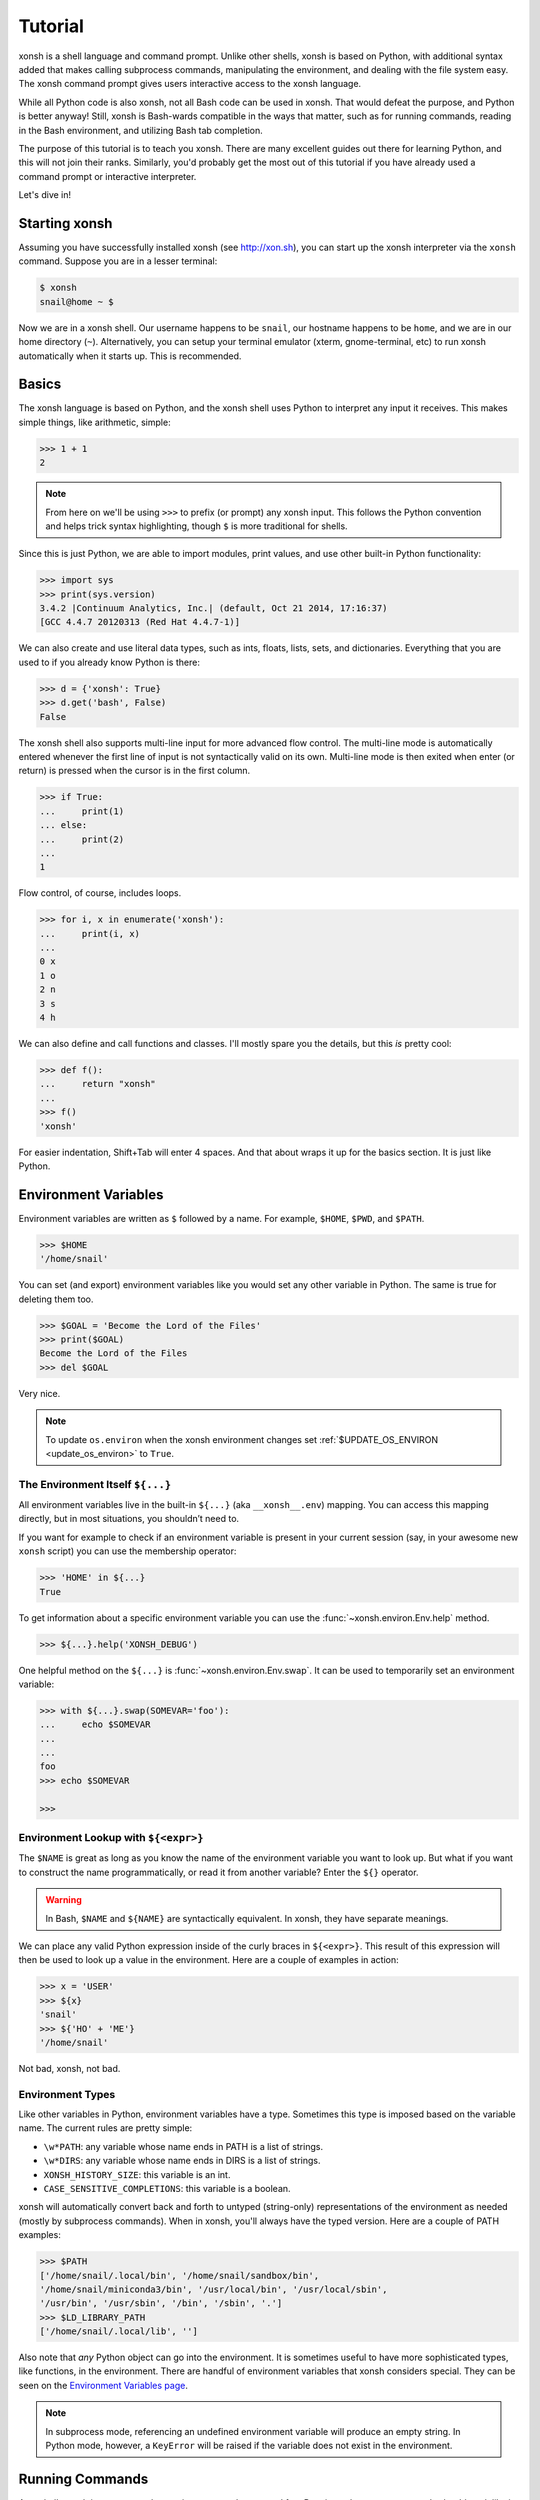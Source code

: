 .. _tutorial:

*******************
Tutorial
*******************

xonsh is a shell language and command prompt. Unlike other shells, xonsh is
based on Python, with additional syntax added that makes calling subprocess
commands, manipulating the environment, and dealing with the file system
easy.  The xonsh command prompt gives users interactive access to the xonsh
language.

While all Python code is also xonsh, not all Bash code can be used in xonsh.
That would defeat the purpose, and Python is better anyway! Still, xonsh is
Bash-wards compatible in the ways that matter, such as for running commands,
reading in the Bash environment, and utilizing Bash tab completion.

The purpose of this tutorial is to teach you xonsh. There are many excellent
guides out there for learning Python, and this will not join their ranks.
Similarly, you'd probably get the most out of this tutorial if you have already
used a command prompt or interactive interpreter.

Let's dive in!

Starting xonsh
========================
Assuming you have successfully installed xonsh (see http://xon.sh),
you can start up the xonsh interpreter via the ``xonsh`` command. Suppose
you are in a lesser terminal:

.. code-block:: console

    $ xonsh
    snail@home ~ $

Now we are in a xonsh shell. Our username happens to be ``snail``, our
hostname happens to be ``home``, and we are in our home directory (``~``).
Alternatively, you can setup your terminal emulator (xterm, gnome-terminal,
etc) to run xonsh automatically when it starts up. This is recommended.

Basics
=======================
The xonsh language is based on Python, and the xonsh shell uses Python to
interpret any input it receives. This makes simple things, like arithmetic,
simple:

.. code-block:: xonshcon

    >>> 1 + 1
    2

.. note:: From here on we'll be using ``>>>`` to prefix (or prompt) any
          xonsh input. This follows the Python convention and helps trick
          syntax highlighting, though ``$`` is more traditional for shells.

Since this is just Python, we are able to import modules, print values,
and use other built-in Python functionality:

.. code-block:: xonshcon

    >>> import sys
    >>> print(sys.version)
    3.4.2 |Continuum Analytics, Inc.| (default, Oct 21 2014, 17:16:37)
    [GCC 4.4.7 20120313 (Red Hat 4.4.7-1)]


We can also create and use literal data types, such as ints, floats, lists,
sets, and dictionaries. Everything that you are used to if you already know
Python is there:

.. code-block:: xonshcon

    >>> d = {'xonsh': True}
    >>> d.get('bash', False)
    False

The xonsh shell also supports multi-line input for more advanced flow control.
The multi-line mode is automatically entered whenever the first line of input
is not syntactically valid on its own.  Multi-line mode is then exited when
enter (or return) is pressed when the cursor is in the first column.

.. code-block:: xonshcon

    >>> if True:
    ...     print(1)
    ... else:
    ...     print(2)
    ...
    1

Flow control, of course, includes loops.

.. code-block:: xonshcon

    >>> for i, x in enumerate('xonsh'):
    ...     print(i, x)
    ...
    0 x
    1 o
    2 n
    3 s
    4 h

We can also define and call functions and classes. I'll mostly spare you the
details, but this *is* pretty cool:

.. code-block:: xonshcon

    >>> def f():
    ...     return "xonsh"
    ...
    >>> f()
    'xonsh'

For easier indentation, Shift+Tab will enter 4 spaces.
And that about wraps it up for the basics section.  It is just like Python.

Environment Variables
=======================
Environment variables are written as ``$`` followed by a name.  For example,
``$HOME``, ``$PWD``, and ``$PATH``.

.. code-block:: xonshcon

    >>> $HOME
    '/home/snail'

You can set (and export) environment variables like you would set any other
variable in Python.  The same is true for deleting them too.

.. code-block:: xonshcon

    >>> $GOAL = 'Become the Lord of the Files'
    >>> print($GOAL)
    Become the Lord of the Files
    >>> del $GOAL

Very nice.

.. note::

   To update ``os.environ`` when the xonsh environment changes set
   :ref:`$UPDATE_OS_ENVIRON <update_os_environ>` to ``True``.

The Environment Itself ``${...}``
---------------------------------

All environment variables live in the built-in ``${...}`` (aka ``__xonsh__.env``) mapping.
You can access this mapping directly, but in most situations, you shouldn’t need to.

If you want for example to check if an environment variable is present in your current
session (say, in your awesome new ``xonsh`` script) you can use the membership operator:

.. code-block:: xonshcon

   >>> 'HOME' in ${...}
   True

To get information about a specific environment variable you can use the
:func:`~xonsh.environ.Env.help` method.

.. code-block:: xonshcon

   >>> ${...}.help('XONSH_DEBUG')

One helpful method on the ``${...}`` is :func:`~xonsh.environ.Env.swap`.
It can be used to temporarily set an environment variable:

.. code-block:: xonshcon

    >>> with ${...}.swap(SOMEVAR='foo'):
    ...     echo $SOMEVAR
    ...
    ...
    foo
    >>> echo $SOMEVAR

    >>>

Environment Lookup with ``${<expr>}``
-------------------------------------

The ``$NAME`` is great as long as you know the name of the environment
variable you want to look up.  But what if you want to construct the name
programmatically, or read it from another variable?  Enter the ``${}``
operator.

.. warning:: In Bash, ``$NAME`` and ``${NAME}`` are syntactically equivalent.
             In xonsh, they have separate meanings.

We can place any valid Python expression inside of the curly braces in
``${<expr>}``. This result of this expression will then be used to look up a
value in the environment. Here are a couple of examples in action:

.. code-block:: xonshcon

    >>> x = 'USER'
    >>> ${x}
    'snail'
    >>> ${'HO' + 'ME'}
    '/home/snail'

Not bad, xonsh, not bad.

Environment Types
-----------------

Like other variables in Python, environment variables have a type. Sometimes
this type is imposed based on the variable name. The current rules are pretty
simple:

* ``\w*PATH``: any variable whose name ends in PATH is a list of strings.
* ``\w*DIRS``: any variable whose name ends in DIRS is a list of strings.
* ``XONSH_HISTORY_SIZE``: this variable is an int.
* ``CASE_SENSITIVE_COMPLETIONS``: this variable is a boolean.

xonsh will automatically convert back and forth to untyped (string-only)
representations of the environment as needed (mostly by subprocess commands).
When in xonsh, you'll always have the typed version.  Here are a couple of
PATH examples:

.. code-block:: xonshcon

    >>> $PATH
    ['/home/snail/.local/bin', '/home/snail/sandbox/bin',
    '/home/snail/miniconda3/bin', '/usr/local/bin', '/usr/local/sbin',
    '/usr/bin', '/usr/sbin', '/bin', '/sbin', '.']
    >>> $LD_LIBRARY_PATH
    ['/home/snail/.local/lib', '']

Also note that *any* Python object can go into the environment. It is sometimes
useful to have more sophisticated types, like functions, in the environment.
There are handful of environment variables that xonsh considers special.
They can be seen on the `Environment Variables page <envvars.html>`_.

.. note:: In subprocess mode, referencing an undefined environment variable
          will produce an empty string.  In Python mode, however, a
          ``KeyError`` will be raised if the variable does not exist in the
          environment.


Running Commands
==============================
As a shell, xonsh is meant to make running commands easy and fun.
Running subprocess commands should work like in any other shell.

.. code-block:: xonshcon

    >>> echo "Yoo hoo"
    Yoo hoo
    >>> cd xonsh
    >>> ls
    build  docs     README.rst  setup.py  xonsh           __pycache__
    dist   license  scripts     tests     xonsh.egg-info
    >>> dir scripts
    xonsh  xonsh.bat
    >>> git status
    On branch master
    Your branch is up-to-date with 'origin/master'.
    Changes not staged for commit:
      (use "git add <file>..." to update what will be committed)
      (use "git checkout -- <file>..." to discard changes in working directory)

        modified:   docs/tutorial.rst

    no changes added to commit (use "git add" and/or "git commit -a")
    >>> exit

This should feel very natural.


Python-mode vs Subprocess-mode
================================
It is sometimes helpful to make the distinction between lines that operate
in pure Python mode and lines that use shell-specific syntax, edit the
execution environment, and run commands. Unfortunately, it is not always
clear from the syntax alone what mode is desired. This ambiguity stems from
most command line utilities looking a lot like Python operators.

Take the case of ``ls -l``.  This is valid Python code, though it could
have also been written as ``ls - l`` or ``ls-l``.  So how does xonsh know
that ``ls -l`` is meant to be run in subprocess-mode?

For any given line that only contains an expression statement (expr-stmt,
see the Python AST docs for more information), if all the names cannot
be found as current variables xonsh will try to parse the line as a
subprocess command instead.  In the above, if ``ls`` and ``l`` are not
variables, then subprocess mode will be attempted. If parsing in subprocess
mode fails, then the line is left in Python-mode.

In the following example, we will list the contents of the directory
with ``ls -l``. Then we'll make new variable names ``ls`` and ``l`` and then
subtract them. Finally, we will delete ``ls`` and ``l`` and be able to list
the directories again.

.. code-block:: xonshcon

    >>> # this will be in subproc-mode, because ls doesn't exist
    >>> ls -l
    total 0
    -rw-rw-r-- 1 snail snail 0 Mar  8 15:46 xonsh
    >>> # set ls and l variables to force python-mode
    >>> ls = 44
    >>> l = 2
    >>> ls -l
    42
    >>> # deleting ls will return us to subproc-mode
    >>> del ls
    >>> ls -l
    total 0
    -rw-rw-r-- 1 snail snail 0 Mar  8 15:46 xonsh

The determination between Python- and subprocess-modes is always done in the
safest possible way. If anything goes wrong, it will favor Python-mode.
The determination between the two modes is done well ahead of any execution.
You do not need to worry about partially executed commands - that is
impossible.

.. note:: If you would like to explicitly run a subprocess command, you can always
          use the formal xonsh subprocess syntax that we will see in the following
          sections. For example: ``![ls -l]``.

Quoting
=======

Single or double quotes can be used to remove the special meaning
of certain characters or words to xonsh. If a subprocess command
contains characters that collide with xonsh syntax then quotes
must be used to force xonsh to not interpret them.

.. code-block:: xonshcon

    >>> echo ${
    ...
    SyntaxError: <xonsh-code>:1:5: ('code: {',)
    echo ${
         ^
    >>> echo '${'
    ${

.. warning:: There is no notion of an escaping character in xonsh like the
             backslash (\\) in bash.


Captured Subprocess with ``$()`` and ``!()``
============================================
The ``$(<expr>)`` operator in xonsh executes a subprocess command and
*captures* some information about that command.

The ``$()`` syntax captures and returns the standard output stream of the
command as a Python string.  This is similar to how ``$()`` performs in Bash.
For example,

.. code-block:: xonshcon

    >>> $(ls -l)
    'total 0\n-rw-rw-r-- 1 snail snail 0 Mar  8 15:46 xonsh\n'

The ``!()`` syntax captured more information about the command, as an instance
of a class called ``CommandPipeline``.  This object contains more information
about the result of the given command, including the return code, the process
id, the standard output and standard error streams, and information about how
input and output were redirected.  For example:

.. code-block:: xonshcon

    >>> !(ls nonexistent_directory)
    CommandPipeline(stdin=<_io.BytesIO object at 0x7f1948182bf8>, stdout=<_io.BytesIO object at 0x7f1948182af0>, stderr=<_io.BytesIO object at 0x7f19483a6200>, pid=26968, returncode=2, args=['ls', 'nonexistent_directory'], alias=['ls', '--color=auto', '-v'], stdin_redirect=['<stdin>', 'r'], stdout_redirect=[9, 'wb'], stderr_redirect=[11, 'w'], timestamps=[1485235484.5016758, None], executed_cmd=['ls', '--color=auto', '-v', 'nonexistent_directory'], input=None, output=, errors=None)

This object will be "truthy" if its return code was 0, and it is equal (via
``==``) to its return code.  It also hashes to its return code.  This allows
for some interesting new kinds of interactions with subprocess commands, for
example:

.. code-block:: xonshcon

    def check_file(file):
        if !(test -e @(file)):
            if !(test -f @(file)) or !(test -d @(file)):
                print("File is a regular file or directory")
            else:
                print("File is not a regular file or directory")
        else:
            print("File does not exist")

    def wait_until_google_responds():
        while not !(ping -c 1 google.com):
            sleep 1


If you iterate over the ``CommandPipeline`` object, it will yield lines of its
output.  Using this, you can quickly and cleanly process output from commands.
Additionally, these objects expose a method ``itercheck``, which behaves the same
as the built-in iterator but raises ``XonshCalledProcessError`` if the process
had a nonzero return code.

.. code-block:: xonshcon

    def get_wireless_interface():
        """Returns devicename of first connected wifi, None otherwise"""
        for line in !(nmcli device):
            dev, typ, state, conn_name = line.split(None, 3)
            if typ == 'wifi' and state == 'connected':
                return dev

    def grep_path(path, regexp):
        """Recursively greps `path` for perl `regexp`

        Returns a dict of 'matches' and 'failures'.
        Matches are files that contain the given regexp.
        Failures are files that couldn't be scanned.
        """
        matches = []
        failures = []

        try:
            for match in !(grep -RPl @(regexp) @(str(path))).itercheck():
                matches.append(match)
        except XonshCalledProcessError as error:
            for line in error.stderr.split('\n'):
                if not line.strip():
                    continue
                filename = line.split('grep: ', 1)[1].rsplit(':', 1)[0]
                failures.append(filename)
        return {'matches': matches, 'failures': failures}


The ``$()`` and ``!()`` operators are expressions themselves. This means that
we can assign the results to a variable or perform any other manipulations we
want.

.. code-block:: xonshcon

    >>> x = $(ls -l)
    >>> print(x.upper())
    TOTAL 0
    -RW-RW-R-- 1 SNAIL SNAIL 0 MAR  8 15:46 XONSH
    >>> y = !(ls -l)
    >>> print(y.returncode)
    0
    >>> print(y.rtn)  # alias to returncode
    0


.. warning:: Job control is not implemented for captured subprocesses.

While in subprocess-mode or inside of a captured subprocess, we can always
still query the environment with ``$NAME`` variables or the ``${}`` syntax,
or inject Python values with the ``@()`` operator:

.. code-block:: xonshcon

    >>> $(echo $HOME)
    '/home/snail\n'

Uncaptured Subprocess with ``$[]`` and ``![]``
===============================================
Uncaptured subprocesses are denoted with the ``$[]`` and ``![]`` operators. They are
the same as ``$()`` captured subprocesses in almost every way. The only
difference is that the subprocess's stdout passes directly through xonsh and
to the screen.  The return value of ``$[]`` is always ``None``.

In the following, we can see that the results of ``$[]`` are automatically
printed, and that the return value is not a string.

.. code-block:: xonshcon

    >>> x = $[ls -l]
    total 0
    -rw-rw-r-- 1 snail snail 0 Mar  8 15:46 xonsh
    >>> x is None
    True

The ``![]`` operator is similar to the ``!()`` in that it returns an object
containing information about the result of executing the given command.
However, its standard output and standard error streams are directed to the
terminal, and the resulting object is not displayed.  For example

.. code-block:: xonshcon

    >>> x = ![ls -l] and ![echo "hi"]
    total 0
    -rw-rw-r-- 1 snail snail 0 Mar  8 15:46 xonsh
    hi


Python Evaluation with ``@()``
===============================

The ``@(<expr>)`` operator form works in subprocess mode, and will evaluate
arbitrary Python code. The result is appended to the subprocess command list.
If the result is a string or bytes, it is appended to the argument list. If the result
is a list or other non-string sequence, the contents are converted to strings
and appended to the argument list in order. If the result in the first position
is a function, it is treated as an alias (see the section on `Aliases`_ below),
even if it was not explicitly added to the ``aliases`` mapping.  Otherwise, the
result is automatically converted to a string. For example,

.. code-block:: xonshcon

    >>> x = 'xonsh'
    >>> y = 'party'
    >>> echo @(x + ' ' + y)
    xonsh party
    >>> echo @(2+2)
    4
    >>> echo @([42, 'yo'])
    42 yo
    >>> echo "hello" | @(lambda a, s=None: s.read().strip() + " world\n")
    hello world
    >>> @(['echo', 'hello', 'world'])
    hello world
    >>> @('echo hello world')  # note that strings are not split automatically
    xonsh: subprocess mode: command not found: echo hello world

This syntax can be used inside of a captured or uncaptured subprocess, and can
be used to generate any of the tokens in the subprocess command list.

.. code-block:: xonshcon

    >>> out = $(echo @(x + ' ' + y))
    >>> out
    'xonsh party\n'
    >>> @("ech" + "o") "hey"
    hey

Thus, ``@()`` allows us to create complex commands in Python-mode and then
feed them to a subprocess as needed.  For example:

.. code-block:: xonshcon

    for i in range(20):
        $[touch @('file%02d' % i)]

The ``@()`` syntax may also be used inside of subprocess
arguments, not just as a stand-alone argument. For example:

  .. code-block:: xonshcon

    >>> x = 'hello'
    >>> echo /path/to/@(x)
    /path/to/hello

When used inside of a subprocess argument and ``<expr>`` evaluates to a
non-string iterable, ``@()`` will expand to the outer product of all
given values:

  .. code-block:: sh

    >>> echo /path/to/@(['hello', 'world'])
    /path/to/hello /path/to/world

    >>> echo @(['a', 'b']):@('x', 'y')
    a:x a:y b:x b:y


Command Substitution with ``@$()``
==================================

A common use of the ``@()`` and ``$()`` operators is allowing the output of a
command to replace the command itself (command substitution):
``@([i.strip() for i in $(cmd).split()])``.  Xonsh offers a
short-hand syntax for this operation: ``@$(cmd)``.

Consider the following example:

.. code-block:: xonshcon

    >>> # this returns a string representing stdout
    >>> $(which ls)
    'ls --color=auto\n'

    >>> # this attempts to run the command, but as one argument
    >>> # (looks for 'ls --color=auto\n' with spaces and newline)
    >>> @($(which ls).strip())
    xonsh: subprocess mode: command not found: ls --color=auto

    >>> # this actually executes the intended command
    >>> @([i.strip() for i in $(which ls).split()])
    some_file  some_other_file

    >>> # this does the same thing, but is much more concise
    >>> @$(which ls)
    some_file  some_other_file


Nesting Subprocesses
=====================================
Though I am begging you not to abuse this, it is possible to nest the
subprocess operators that we have seen so far (``$()``, ``$[]``, ``${}``,
``@()``, ``@$()``).  An instance of ``ls -l`` that is on the wrong side of the
border of the absurd is shown below:

.. code-block:: console

    >>> $[@$(which @($(echo ls).strip())) @('-' + $(printf 'l'))]
    total 0
    -rw-rw-r-- 1 snail snail 0 Mar  8 15:46 xonsh

With great power, and so forth...

.. note:: Nesting these subprocess operators inside of ``$()`` and/or ``$[]``
          works because the contents of those operators are executed in
          subprocess mode.  Since ``@()`` and ``${}`` run their contents in
          Python mode, it is not possible to nest other subprocess operators
          inside of them.

To understand how xonsh executes the subprocess commands try
to set :ref:`$XONSH_TRACE_SUBPROC <xonsh_trace_subproc>` to ``True``:

.. code-block:: console

    >>> $XONSH_TRACE_SUBPROC = True
    >>> $[@$(which @($(echo ls).strip())) @('-' + $(printf 'l'))]
    TRACE SUBPROC: (['echo', 'ls'],)
    TRACE SUBPROC: (['which', 'ls'],)
    TRACE SUBPROC: (['printf', 'l'],)
    TRACE SUBPROC: (['ls', '--color=auto', '-v', '-l'],)
    total 0
    -rw-rw-r-- 1 snail snail 0 Mar  8 15:46 xonsh


Pipes
====================

In subprocess-mode, xonsh allows you to use the ``|`` character to pipe
together commands as you would in other shells.

.. code-block:: xonshcon

    >>> env | uniq | sort | grep PATH
    DATAPATH=/usr/share/MCNPX/v260/Data/
    DEFAULTS_PATH=/usr/share/gconf/awesome-gnome.default.path
    LD_LIBRARY_PATH=/home/snail/.local/lib:
    MANDATORY_PATH=/usr/share/gconf/awesome-gnome.mandatory.path
    PATH=/home/snail/.local/bin:/home/snail/sandbox/bin:/usr/local/bin
    XDG_SEAT_PATH=/org/freedesktop/DisplayManager/Seat0
    XDG_SESSION_PATH=/org/freedesktop/DisplayManager/Session0

This is only available in subprocess-mode because ``|`` is otherwise a
Python operator.
If you are unsure of what pipes are, there are many great references out there.
You should be able to find information on StackOverflow or Google.

Logical Subprocess And
=======================

Subprocess-mode also allows you to use the ``and`` operator to chain together
subprocess commands. The truth value of a command is evaluated as whether
its return code is zero (i.e. ``proc.returncode == 0``).  Like in Python,
if the command evaluates to ``False``, subsequent commands will not be executed.
For example, suppose we want to lists files that may or may not exist:

.. code-block:: xonshcon

    >>> touch exists
    >>> ls exists and ls doesnt
    exists
    /bin/ls: cannot access doesnt: No such file or directory

However, if you list the file that doesn't exist first,
you would have only seen the error:

.. code-block:: xonshcon

    >>> ls doesnt and ls exists
    /bin/ls: cannot access doesnt: No such file or directory

Also, don't worry. Xonsh directly translates the ``&&`` operator into ``and``
for you. It is less Pythonic, of course, but it is your shell!

Logical Subprocess Or
=======================

Much like with ``and``, you can use the ``or`` operator to chain together
subprocess commands. The difference, to be certain, is that
subsequent commands will be executed only if the
if the return code is non-zero (i.e. a failure). Using the file example
from above:

.. code-block:: xonshcon

    >>> ls exists or ls doesnt
    exists

This doesn't even try to list a non-existent file!
However, if you list the file that doesn't exist first,
you will see the error and then the file that does exist:

.. code-block:: xonshcon

    >>> ls doesnt or ls exists
    /bin/ls: cannot access doesnt: No such file or directory
    exists

Never fear! Xonsh also directly translates the ``||`` operator into ``or``,
too. Your muscle memory is safe now, here with us.

Input/Output Redirection
====================================

xonsh also allows you to redirect ``stdin``, ``stdout``, and/or ``stderr``.
This allows you to control where the output of a command is sent, and where
it receives its input from.  xonsh has its own syntax for these operations,
but, for compatibility purposes, xonsh also support Bash-like syntax.

The basic operations are "write to" (``>``), "append to" (``>>``), and "read
from" (``<``).  The details of these are perhaps best explained through
examples.

.. note:: The target of the redirection should be separated by a space,
          otherwise xonsh will raise a SyntaxError.

Redirecting ``stdout``
----------------------

All of the following examples will execute ``COMMAND`` and write its regular
output (stdout) to a file called ``output.txt``, creating it if it does not
exist:

.. code-block:: xonshcon

    >>> COMMAND > output.txt
    >>> COMMAND out> output.txt
    >>> COMMAND o> output.txt
    >>> COMMAND 1> output.txt # included for Bash compatibility

These can be made to append to ``output.txt`` instead of overwriting its contents
by replacing ``>`` with ``>>`` (note that ``>>`` will still create the file if it
does not exist).

Redirecting ``stderr``
----------------------

All of the following examples will execute ``COMMAND`` and write its error
output (stderr) to a file called ``errors.txt``, creating it if it does not
exist:

.. code-block:: xonshcon

    >>> COMMAND err> errors.txt
    >>> COMMAND e> errors.txt
    >>> COMMAND 2> errors.txt # included for Bash compatibility

As above, replacing ``>`` with ``>>`` will cause the error output to be
appended to ``errors.txt``, rather than replacing its contents.

Combining Streams
----------------------

It is possible to send all of ``COMMAND``'s output (both regular output and
error output) to the same location.  All of the following examples accomplish
that task:

.. code-block:: xonshcon

    >>> COMMAND all> combined.txt
    >>> COMMAND a> combined.txt
    >>> COMMAND &> combined.txt # included for Bash compatibility

It is also possible to explicitly merge stderr into stdout so that error
messages are reported to the same location as regular output.  You can do this
with the following syntax:

.. code-block:: xonshcon

    >>> COMMAND err>out
    >>> COMMAND err>o
    >>> COMMAND e>out
    >>> COMMAND e>o
    >>> COMMAND 2>&1  # included for Bash compatibility

This merge can be combined with other redirections, including pipes (see the
section on `Pipes`_ above):

.. code-block:: xonshcon

    >>> COMMAND err>out | COMMAND2
    >>> COMMAND e>o > combined.txt

It is worth noting that this last example is equivalent to: ``COMMAND a> combined.txt``

Similarly, you can also send stdout to stderr with the following syntax:

.. code-block:: xonshcon

    >>> COMMAND out>err
    >>> COMMAND out>e
    >>> COMMAND o>err
    >>> COMMAND o>e
    >>> COMMAND 1>&2  # included for Bash compatibility

Redirecting ``stdin``
---------------------

It is also possible to have a command read its input from a file, rather
than from ``stdin``.  The following examples demonstrate two ways to accomplish this:

.. code-block:: xonshcon

    >>> COMMAND < input.txt
    >>> < input.txt COMMAND

Combining I/O Redirects
------------------------

It is worth noting that all of these redirections can be combined.  Below is
one example of a complicated redirect.

.. code-block:: xonshcon

    >>> COMMAND1 e>o < input.txt | COMMAND2 > output.txt e>> errors.txt

This line will run ``COMMAND1`` with the contents of ``input.txt`` fed in on
stdin, and will pipe all output (stdout and stderr) to ``COMMAND2``; the
regular output of this command will be redirected to ``output.txt``, and the
error output will be appended to ``errors.txt``.


Background Jobs
===============

Typically, when you start a program running in xonsh, xonsh itself will pause
and wait for that program to terminate.  Sometimes, though, you may want to
continue giving commands to xonsh while that program is running.  In subprocess
mode, you can start a process "in the background" (i.e., in a way that allows
continued use of the shell) by adding an ampersand (``&``) to the end of your
command.  Background jobs are very useful when running programs with graphical
user interfaces.

The following shows an example with ``emacs``.

.. code-block:: xonshcon

    >>> emacs &
    >>>

Note that the prompt is returned to you after emacs is started.

Normally background commands end upon the shell closing. To allow a background
command to continue running after the shell has exited, use the ``disown``
command which accepts either no arguments (to disown the most recent job)
or an arbitrary number of job identifiers.

Job Control
===========

If you start a program in the foreground (with no ampersand), you can suspend
that program's execution and return to the xonsh prompt by pressing Control-Z.
This will give control of the terminal back to xonsh, and will keep the program
paused in the background.

.. note:: Suspending processes via Control-Z is not yet supported when
	  running on Windows.

To unpause the program and bring it back to the foreground, you can use the
``fg`` command.  To unpause the program have it continue in the background
(giving you continued access to the xonsh prompt), you can use the ``bg``
command.

You can get a listing of all currently running jobs with the ``jobs`` command.

Each job has a unique identifier (starting with 1 and counting upward).  By
default, the ``fg`` and ``bg`` commands operate on the job that was started
most recently.  You can bring older jobs to the foreground or background by
specifying the appropriate ID; for example, ``fg 1`` brings the job with ID 1
to the foreground. Additionally, specify "+" for the most recent job and "-"
for the second most recent job.

String Literals in Subprocess-mode
====================================
Strings can be used to escape special characters in subprocess-mode. The
contents of the string are passed directly to the subprocess command as a
single argument.  So whenever you are in doubt, or if there is a xonsh syntax
error because of a filename, just wrap the offending portion in a string.

A common use case for this is files with spaces in their names. This
detestable practice refuses to die. "No problem!" says xonsh, "I have
strings."  Let's see it go!

.. code-block:: xonshcon

    >>> touch "sp ace"
    >>> ls -l
    total 0
    -rw-rw-r-- 1 snail snail 0 Mar  8 17:50 sp ace
    -rw-rw-r-- 1 snail snail 0 Mar  8 15:46 xonsh

By default, the name of an environment variable inside a string will be
replaced by the contents of that variable (in subprocess mode only).  For
example:

.. code-block:: xonshcon

    >>> print("my home is $HOME")
    my home is $HOME
    >>> echo "my home is $HOME"
    my home is /home/snail

You can avoid this expansion within a particular command by forcing the strings
to be evaluated in Python mode using the ``@()`` syntax:

.. code-block:: xonshcon

    >>> echo "my home is $HOME"
    my home is /home/snail
    >>> echo @("my home is $HOME")
    my home is $HOME


.. note::

    You can also disable environment variable expansion completely by setting
    ``$EXPAND_ENV_VARS`` to ``False``.

Advanced String Literals
========================

For the fine control of environment variables (envvar) substitutions, brace substitutions and backslash escapes
there are extended list of literals:

- ``""`` - regular string: backslash escapes. Envvar substitutions in subprocess-mode.
- ``r""`` - raw string: unmodified.
- ``f""`` - formatted string: brace substitutions, backslash escapes. Envvar substitutions in subprocess-mode.
- ``fr""`` - raw formatted string: brace substitutions.
- ``p""`` - path string: backslash escapes, envvar substitutions, returns Path.
- ``pr""`` - raw Path string: envvar substitutions, returns Path.
- ``pf""`` - formatted Path string: backslash escapes, brace and envvar substitutions, returns Path.

To complete understanding let's set environment variable ``$EVAR`` to ``1`` and local variable ``var`` to ``2``
and make a table that shows how literal changes the string in Python- and subprocess-mode:

.. table::

    ========================  ==========================  =======================  =====================
         String literal            As python object       print(<String literal>)  echo <String literal>
    ========================  ==========================  =======================  =====================
    ``"/$EVAR/\'{var}\'"``    ``"/$EVAR/'{var}'"``        ``/$EVAR/'{var}'``       ``/1/'{var}'``
    ``r"/$EVAR/\'{var}\'"``   ``"/$EVAR/\\'{var}\\'"``    ``/$EVAR/\'{var}\'``     ``/$EVAR/\'{var}\'``
    ``f"/$EVAR/\'{var}\'"``   ``"/$EVAR/'2'"``            ``/$EVAR/'2'``           ``/1/'2'``
    ``fr"/$EVAR/\'{var}\'"``  ``"/$EVAR/\\'2\\'"``        ``/$EVAR/\'2\'``         ``/$EVAR/\'2\'``
    ``p"/$EVAR/\'{var}\'"``   ``Path("/1/'{var}'")``      ``/1/'{var}'``           ``/1/'{var}'``
    ``pr"/$EVAR/\'{var}\'"``  ``Path("/1/\\'{var}\\'")``  ``/1/\'{var}\'``         ``/1/\'{var}\'``
    ``pf"/$EVAR/\'{var}\'"``  ``Path("/1/'2'")``          ``/1/'2'``               ``/1/'2'``
    ========================  ==========================  =======================  =====================

Filename Globbing with ``*``
===============================
Filename globbing with the ``*`` character is also allowed in subprocess-mode.
This simply uses Python's glob module under-the-covers.  See there for more
details.  As an example, start with a lovely bunch of xonshs:

.. code-block:: xonshcon

    >>> touch xonsh conch konk quanxh
    >>> ls
    conch  konk  quanxh  xonsh
    >>> ls *h
    conch  quanxh  xonsh
    >>> ls *o*
    conch  konk  xonsh

This is not available in Python-mode because multiplication is pretty
important.


Advanced Path Search with Backticks
===================================

xonsh offers additional ways to find path names beyond regular globbing, both
in Python mode and in subprocess mode.

Regular Expression Globbing
---------------------------

If you have ever felt that normal globbing could use some more octane,
then regex globbing is the tool for you! Any string that uses backticks
(`````) instead of quotes (``'``, ``"``) is interpreted as a regular
expression to match filenames against.  Like with regular globbing, a
list of successful matches is returned.  In Python-mode, this is just a
list of strings. In subprocess-mode, each filename becomes its own argument
to the subprocess command.

Let's see a demonstration with some simple filenames:


.. code-block:: xonshcon

    >>> touch a aa aaa aba abba aab aabb abcba
    >>> ls `a(a+|b+)a`
    aaa  aba  abba
    >>> print(`a(a+|b+)a`)
    ['aaa', 'aba', 'abba']
    >>> len(`a(a+|b+)a`)
    3

This same kind of search is performed if the backticks are prefaced with ``r``.
So the following expressions are equivalent: ```test``` and ``r`test```.

Other than the regex matching, this functions in the same way as normal
globbing.  For more information, please see the documentation for the ``re``
module in the Python standard library.

.. warning:: In Xonsh, the meaning of backticks is very different from their
             meaning in Bash.
             In Bash, backticks mean to run a captured subprocess
	     (``$()`` in Xonsh).


Normal Globbing
---------------

In subprocess mode, normal globbing happens without any special syntax.
However, the backtick syntax has an additional feature: it is available inside
of Python mode as well as subprocess mode.

Similarly to regex globbing, normal globbing can be performed (either in Python
mode or subprocess mode) by using the ``g````:

.. code-block:: xonshcon

    >>> touch a aa aaa aba abba aab aabb abcba
    >>> ls a*b*
    aab  aabb  aba  abba  abcba
    >>> ls g`a*b*`
    aab  aabb  aba  abba  abcba
    >>> print(g`a*b*`)
    ['aab', 'aabb', 'abba', 'abcba', 'aba']
    >>> len(g`a*b*`)
    5


Custom Path Searches
--------------------

In addition, if normal globbing and regular expression globbing are not enough,
xonsh allows you to specify your own search functions.

A search function is defined as a function of a single argument (a string) that
returns a list of possible matches to that string.  Search functions can then
be used with backticks with the following syntax: ``@<name>`test```

The following example shows the form of these functions:

.. code-block:: xonshcon

    >>> def foo(s):
    ...     return [i for i in os.listdir('.') if i.startswith(s)]
    >>> @foo`aa`
    ['aa', 'aaa', 'aab', 'aabb']


Path Output
-----------

Using the ``p`` modifier with either regex or glob backticks changes the
return type from a list of strings to a list of :class:`pathlib.Path` objects:

.. code-block:: xonshcon

    >>> p`.*`
    [Path('foo'), Path('bar')]
    >>> [x for x in pg`**` if x.is_symlink()]
    [Path('a_link')]


Path Literals
-------------

Path objects can be instantiated directly using *p-string* syntax. Path objects
can be converted back to plain strings with `str()`, and this conversion is
handled implicitly in subprocess mode.

.. code-block:: xonshcon

    >>> mypath = p'/foo/bar'
    >>> mypath
    Path('/foo/bar')
    >>> mypath.stem
    'bar'
    >>> echo @(mypath)
    /foo/bar

Path object allows do some tricks with paths. Globbing certain path, checking and getting info:

.. code-block:: xonshcon

    >>> mypath = p'/etc'
    >>> sorted(mypath.glob('**/*bashrc*'))
    [Path('/etc/bash.bashrc'), Path('/etc/skel/.bashrc')]
    >>> [mypath.exists(), mypath.is_dir(), mypath.is_file(), mypath.parent, mypath.owner()]
    [True, True, False, Path('/'), 'root']

Help & Superhelp with ``?`` & ``??``
=====================================================
From IPython, xonsh allows you to inspect objects with question marks.
A single question mark (``?``) is used to display the normal level of help.
Double question marks (``??``) are used to display a higher level of help,
called superhelp. Superhelp usually includes source code if the object was
written in pure Python.

Let's start by looking at the help for the int type:

.. code-block:: xonshcon

    >>> int?
    Type:            type
    String form:     <class 'int'>
    Init definition: (self, *args, **kwargs)
    Docstring:
    int(x=0) -> integer
    int(x, base=10) -> integer

    Convert a number or string to an integer, or return 0 if no arguments
    are given.  If x is a number, return x.__int__().  For floating point
    numbers, this truncates towards zero.

    If x is not a number or if base is given, then x must be a string,
    bytes, or bytearray instance representing an integer literal in the
    given base.  The literal can be preceded by '+' or '-' and be surrounded
    by whitespace.  The base defaults to 10.  Valid bases are 0 and 2-36.
    Base 0 means to interpret the base from the string as an integer literal.
    >>> int('0b100', base=0)
    4
    <class 'int'>

Now, let's look at the superhelp for the xonsh built-in that enables
regex globbing:

.. code-block:: xonshcon

    >>> __xonsh__.regexsearch??
    Type:         function
    String form:  <function regexsearch at 0x7efc8b367d90>
    File:         /usr/local/lib/python3.5/dist-packages/xonsh/built_ins.py
    Definition:   (s)
    Source:
    def regexsearch(s):
        s = expand_path(s)
        return reglob(s)


    <function xonsh.built_ins.regexsearch>

Note that both help and superhelp return the object that they are inspecting.
This allows you to chain together help inside of other operations and
ask for help several times in an object hierarchy.  For instance, let's get
help for both the dict type and its key() method simultaneously:

.. code-block:: xonshcon

    >>> dict?.keys??
    Type:            type
    String form:     <class 'dict'>
    Init definition: (self, *args, **kwargs)
    Docstring:
    dict() -> new empty dictionary
    dict(mapping) -> new dictionary initialized from a mapping object's
        (key, value) pairs
    dict(iterable) -> new dictionary initialized as if via:
        d = {}
        for k, v in iterable:
            d[k] = v
    dict(**kwargs) -> new dictionary initialized with the name=value pairs
        in the keyword argument list.  For example:  dict(one=1, two=2)
    Type:        method_descriptor
    String form: <method 'keys' of 'dict' objects>
    Docstring:   D.keys() -> a set-like object providing a view on D's keys
    <method 'keys' of 'dict' objects>

Of course, for subprocess commands, you still want to use the ``man`` command.


Compile, Evaluate, & Execute
================================
Like Python and Bash, xonsh provides built-in hooks to compile, evaluate,
and execute strings of xonsh code.  To prevent this functionality from having
serious name collisions with the Python built-in ``compile()``, ``eval()``,
and ``exec()`` functions, the xonsh equivalents all append an 'x'.  So for
xonsh code you want to use the ``compilex()``, ``evalx()``, and ``execx()``
functions. If you don't know what these do, you probably don't need them.


Aliases
==============================
Another important xonsh built-in is the ``aliases`` mapping.  This is
like a dictionary that affects how subprocess commands are run.  If you are
familiar with the Bash ``alias`` built-in, this is similar.  Alias command
matching only occurs for the first element of a subprocess command.

The keys of ``aliases`` are strings that act as commands in subprocess-mode.
The values are lists of strings, where the first element is the command, and
the rest are the arguments. You can also set the value to a string, in which
one of two things will happen:

1. If the string is a xonsh expression, it will be converted to a list
   automatically with xonsh's ``Lexer.split()`` method.
2. If the string is more complex (representing a block of xonsh code),
   the alias will be registered as an ``ExecAlias``, which is a callable
   alias. This block of code will then be executed whenever the alias is
   run.

For example, the following creates several aliases for the ``git``
version control software.  Both styles (list of strings and single
string) are shown:

.. code-block:: xonshcon

    >>> aliases['g'] = 'git status -sb'
    >>> aliases['gco'] = 'git checkout'
    >>> aliases['gp'] = ['git', 'pull']

If you were to run ``gco feature-fabulous`` with the above aliases in effect,
the command would reduce to ``['git', 'checkout', 'feature-fabulous']`` before
being executed.


Callable Aliases
----------------
Lastly, if an alias value is a function (or other callable), then this
function is called *instead* of going to a subprocess command. Such functions
may have one of the following signatures:

.. code-block:: python

    def mycmd0():
        """This form takes no arguments but may return output or a return code.
        """
        return "some output."

    def mycmd1(args):
        """This form takes a single argument, args. This is a list of strings
        representing the arguments to this command. Feel free to parse them
        however you wish!
        """
        # perform some action.
        return 0

    def mycmd2(args, stdin=None):
        """This form takes two arguments. The args list like above, as a well
        as standard input. stdin will be a file like object that the command
        can read from, if the user piped input to this command. If no input
        was provided this will be None.
        """
        # do whatever you want! Anything you print to stdout or stderr
        # will be captured for you automatically. This allows callable
        # aliases to support piping.
        print('I go to stdout and will be printed or piped')

        # Note: that you have access to the xonsh
        # built-ins if you 'import builtins'.  For example, if you need the
        # environment, you could do to following:
        import builtins
        env = builtins.__xonsh__.env

        # The return value of the function can either be None,
        return

        # a single string representing stdout
        return  'I am out of here'

        # or you can build up strings for stdout and stderr and then
        # return a (stdout, stderr) tuple. Both of these may be
        # either a str or None. Any results returned like this will be
        # concatenated with the strings printed elsewhere in the function.
        stdout = 'I commanded'
        stderr = None
        return stdout, stderr

        # Lastly, a 3-tuple return value can be used to include an integer
        # return code indicating failure (> 0 return code). In the previous
        # examples the return code would be 0/success.
        return (None, "I failed", 2)

    def mycmd3(args, stdin=None, stdout=None):
        """This form has three parameters.  The first two are the same as above.
        The last argument represents the standard output.  This is a file-like
        object that the command may write too.
        """
        # you can either use stdout
        stdout.write("Hello, ")
        # or print()!
        print("Mom!")
        return

    def mycmd4(args, stdin=None, stdout=None, stderr=None):
        """The next form of subprocess callables takes all of the
        arguments shown above as well as the standard error stream.
        As with stdout, this is a write-only file-like object.
        """
        # This form allows "streaming" data to stdout and stderr
        import time
        for i in range(5):
            time.sleep(i)
            print(i, file=stdout)

        # In this form, the return value should be a single integer
        # representing the "return code" of the alias (zero if successful,
        # non-zero otherwise)
        return 0

    def mycmd5(args, stdin=None, stdout=None, stderr=None, spec=None):
        """This form of subprocess callables takes all of the
        arguments shown above as well as a subprocess specification
        SubprocSpec object. This holds many attributes that dictate how
        the command is being run.  For instance this can be useful for
        knowing if the process is captured by $() or !().
        """
        import xonsh.proc
        if spec.captured in xonsh.proc.STDOUT_CAPTURE_KINDS:
            print("I'm being captured!")
        elif not spec.last_in_pipeline:
            print("Going through a pipe!")
        else:
            print("Hello terminal!")
        return 0

    def mycmd6(args, stdin=None, stdout=None, stderr=None, spec=None, stack=None):
        """Lastly, the final form of subprocess callables takes a stack argument
        in addition to the arguments shown above. The stack is a list of
        FrameInfo namedtuple objects, as described in the standard library
        inspect module. The stack is computed such the the call site is the
        first and innermost entry, while the outer frame is the last entry.

        The stack is only computed if the alias has a "stack" argument.
        However, the stack is also accessible as "spec.stack".
        """
        for frame_info in stack:
            frame = frame_info[0]
            print('In function ' + frame_info[3])
            print('  locals', frame.f_locals)
            print('  globals', frame.f_globals)
            print('\n')
        return 0


Adding, Modifying, and Removing Aliases
---------------------------------------

We can dynamically alter the aliases present simply by modifying the
built-in mapping.  Here is an example using a function value:

.. code-block:: xonshcon

    >>> def _banana(args, stdin=None):
    ...     return ('My spoon is tooo big!', None)
    >>> aliases['banana'] = _banana
    >>> banana
    'My spoon is tooo big!'


To redefine an alias, simply assign a new function, here using a python lambda
with keyword arguments:

.. code-block:: xonshcon

    >>> aliases['banana'] = lambda: "Banana for scale.\n"
    >>> banana
    Banana for scale.


Removing an alias is as easy as deleting the key from the alias dictionary:

.. code-block:: xonshcon

    >>> del aliases['banana']

.. note::

   Alias functions should generally be defined with a leading underscore.
   Otherwise, they may shadow the alias itself, as Python variables take
   precedence over aliases when xonsh executes commands.


Anonymous Aliases
-----------------
As mentioned above, it is also possible to treat functions outside this mapping
as aliases, by wrapping them in ``@()``.  For example:

.. code-block:: xonshcon

    >>> @(_banana)
    'My spoon is tooo big!'
    >>> echo "hello" | @(lambda args, stdin=None: stdin.read().strip() + ' ' + args[0] + '\n') world
    hello world


Unthreadable Aliases
-----------------------
Usually, callable alias commands will be run in a separate thread so that
they may be run in the background.  However, some aliases may need to be
executed on the thread that they were called from. This is mostly useful for
debuggers and profilers. To make an alias run in the foreground, decorate its
function with the ``xonsh.tools.unthreadable`` decorator.

.. code-block:: python

    from xonsh.tools import unthreadable

    @unthreadable
    def _mycmd(args, stdin=None):
        return 'In your face!'

    aliases['mycmd'] = _mycmd

Uncapturable Aliases
-----------------------
Also, callable aliases by default will be executed such that their output is
captured (like most commands in xonsh that don't enter alternate mode).
However, some aliases may want to run alternate-mode commands themselves.
Thus the callable alias can't be captured without dire consequences (tm).
To prevent this, you can declare a callable alias uncapturable. This is mostly
useful for aliases that then open up text editors, pagers, or the like.
To make an alias uncapturable, decorate its
function with the ``xonsh.tools.uncapturable`` decorator. This is probably
best used in conjunction with the ``unthreadable`` decorator.  For example:

.. code-block:: xonshcon

    from xonsh.tools import unthreadable, uncapturable

    @uncapturable
    @unthreadable
    def _binvi(args, stdin=None):
        vi -b @(args)  # Edit binary files

    aliases['bvi'] = _binvi

Note that ``@()`` is required to pass the python list ``args`` to a subprocess
command.

-------------

Aliasing is a powerful way that xonsh allows you to seamlessly interact to
with Python and subprocess.

.. warning:: If ``FOREIGN_ALIASES_OVERRIDE`` environment variable is False
             (the default) then foreign shell aliases that try to override
             xonsh aliases will be ignored. Setting of this environment variable
             must happen outside if xonsh, i.e. in the process that starts xonsh.


Up, Down, Tab
==============
The up and down keys search history matching from the start of the line,
much like they do in the IPython shell.

Tab completion is present as well. By default, in Python-mode you are able to
complete based on the variable names in the current builtins, globals, and
locals, as well as xonsh languages keywords & operator, files & directories,
and environment variable names. In subprocess-mode, you additionally complete
on the names of executable files on your ``$PATH``, alias keys, and full Bash
completion for the commands themselves.

xonsh also provides a means of modifying the behavior of the tab completer.  More
detail is available on the `Tab Completion page <tutorial_completers.html>`_.

.. _customprompt:

Customizing the Prompt
======================
Customizing the prompt by modifying ``$PROMPT``, ``$RIGHT_PROMPT`` or ``$BOTTOM_TOOLBAR`` 
is probably the most common reason for altering an environment variable.

.. note:: Note that the ``$PROMPT`` variable will never be inherited from a
          parent process (regardless of whether that parent is a foreign shell
          or an instance of xonsh).

The ``$PROMPT`` variable can be a string, or it can be a function (of no
arguments) that returns a string.  The result can contain keyword arguments,
which will be replaced automatically:

.. code-block:: xonshcon

    >>> $PROMPT = '{user}@{hostname}:{cwd} > '
    snail@home:~ > # it works!
    snail@home:~ > $PROMPT = lambda: '{user}@{hostname}:{cwd} >> '
    snail@home:~ >> # so does that!

By default, the following variables are available for use:

  * ``user``: The username of the current user
  * ``hostname``: The name of the host computer
  * ``cwd``: The current working directory, you may use ``$DYNAMIC_CWD_WIDTH`` to
    set a maximum width for this variable and ``$DYNAMIC_CWD_ELISION_CHAR`` to
    set the character used in shortened path.
  * ``short_cwd``: A shortened form of the current working directory; e.g.,
    ``/path/to/xonsh`` becomes ``/p/t/xonsh``
  * ``cwd_dir``: The dirname of the current working directory, e.g. ``/path/to/`` in
    ``/path/to/xonsh``.
  * ``cwd_base``: The basename of the current working directory, e.g. ``xonsh`` in
    ``/path/to/xonsh``.
  * ``env_name``: The name of active virtual environment, if any. The rendering
    of this variable is affected by the ``$VIRTUAL_ENV_PROMPT`` and
    ``$VIRTUAL_ENV_DISABLE_PROMPT`` environment variables; see below.
  * ``env_prefix``: The prefix characters if there is an active virtual environment,
    defaults to ``"("``.
  * ``env_postfix``: The postfix characters if there is an active virtual environment,
    defaults to ``") "``.
  * ``curr_branch``: The name of the current git branch, if any.
  * ``branch_color``: ``{BOLD_GREEN}`` if the current git branch is clean,
    otherwise ``{BOLD_RED}``. This is yellow if the branch color could not be
    determined.
  * ``branch_bg_color``: Like, ``{branch_color}``, but sets a background color
    instead.
  * ``prompt_end``: ``#`` if the user has root/admin permissions ``$`` otherwise
  * ``current_job``: The name of the command currently running in the
    foreground, if any.
  * ``vte_new_tab_cwd``: Issues VTE escape sequence for opening new tabs in the
    current working directory on some linux terminals. This is not usually needed.
  * ``gitstatus``: Informative git status, like ``[master|MERGING|+1…2]``, you
    may use `$XONSH_GITSTATUS_* <envvars.html>`_ to customize the styling.
  * ``localtime``: The current, local time as given by ``time.localtime()``.
    This is formatted with the time format string found in ``time_format``.
  * ``time_format``: A time format string, defaulting to ``"%H:%M:%S"``.

xonsh obeys the ``$VIRTUAL_ENV_DISABLE_PROMPT`` environment variable
`as defined by virtualenv <https://virtualenv.pypa.io/en/latest/reference/
#envvar-VIRTUAL_ENV_DISABLE_PROMPT>`__. If this variable is truthy, xonsh
will *always* substitute an empty string for ``{env_name}``. Note that unlike
with other shells, ``$VIRTUAL_ENV_DISABLE_PROMPT`` takes effect *immediately*
after being set---it is not necessary to re-activate the environment.

xonsh also allows for an explicit override of the rendering of ``{env_name}``,
via the ``$VIRTUAL_ENV_PROMPT`` environment variable. If this variable is
defined and has any value other than ``None``, ``{env_name}`` will *always*
render as ``str($VIRTUAL_ENV_PROMPT)`` when an environment is activated.
It will still render as an empty string when no environment is active.
``$VIRTUAL_ENV_PROMPT`` is overridden by ``$VIRTUAL_ENV_DISABLE_PROMPT``.

For example:

.. code-block:: xonshcon

    >>> $PROMPT = '{env_name}>>> '
    >>> source env/bin/activate.xsh
    (env) >>> $VIRTUAL_ENV_PROMPT = '~~ACTIVE~~ '
    ~~ACTIVE~~ >>> $VIRTUAL_ENV_DISABLE_PROMPT = 1
    >>> del $VIRTUAL_ENV_PROMPT
    >>> del $VIRTUAL_ENV_DISABLE_PROMPT
    (env) >>>


You can also color your prompt (or print colored messages using ``print_color`` function) easily by inserting
keywords such as ``{GREEN}`` or ``{BOLD_BLUE}``.  Colors have the form shown below:

* ``RESET``: Resets any previously used styling.
* ``COLORNAME``: Inserts a color code for the following basic colors,
  which come in regular (dark) and intense (light) forms:

    - ``BLACK`` or ``INTENSE_BLACK``
    - ``RED`` or ``INTENSE_RED``
    - ``GREEN`` or ``INTENSE_GREEN``
    - ``YELLOW`` or ``INTENSE_YELLOW``
    - ``BLUE`` or ``INTENSE_BLUE``
    - ``PURPLE`` or ``INTENSE_PURPLE``
    - ``CYAN`` or ``INTENSE_CYAN``
    - ``WHITE`` or ``INTENSE_WHITE``

* ``DEFAULT``: The color code for the terminal's default foreground color.
* ``#HEX``: A ``#`` before a len-3 or len-6 hex code will use that
  hex color, or the nearest approximation that that is supported by
  the shell and terminal.  For example, ``#fff`` and ``#fafad2`` are
  both valid.
* ``BACKGROUND_`` may be added to the beginning of a color name or hex
  color to set a background color.  For example, ``BACKGROUND_INTENSE_RED``
  and ``BACKGROUND_#123456`` can both be used.
* ``bg#HEX`` or ``BG#HEX`` are shortcuts for setting a background hex color.
  Thus you can set ``bg#0012ab`` or the uppercase version.
* ``BOLD_`` is a prefix modifier that increases the intensity of the font.
  It may be used with any foreground color.
  For example, ``BOLD_RED`` and ``BOLD_#112233`` are OK!
* ``FAINT_`` is a prefix modifier that decreases the intensity of the font.
  For example, ``FAINT_YELLOW``.
* ``ITALIC_`` is a prefix modifier that switches to an italic font.
  For example, ``ITALIC_BLUE``.
* ``UNDERLINE_`` is a prefix qualifier that also may be used with any
  foreground color. For example, ``UNDERLINE_GREEN``.
* ``SLOWBLINK_`` is a prefix modifier makes the text blink, slowly.
  For example, ``SLOWBLINK_PURPLE``.
* ``FASTBLINK_`` is a prefix modifier makes the text blink, quickly.
  For example, ``FASTBLINK_CYAN``.
* ``INVERT_`` is a prefix modifier swaps the foreground and background colors.
  For example, ``INVERT_WHITE``.
* ``CONCEAL_`` is a prefix modifier which hides the text. This may not be
  widely supported. For example, ``CONCEAL_BLACK``.
* ``STRIKETHROUGH_`` is a prefix modifier which draws a line through the text.
  For example, ``STRIKETHROUGH_RED``.
* ``BOLDOFF_`` is a prefix modifier for removing the intensity of the font.
  It may be used with any foreground color.
  For example, ``BOLDOFF_RED`` and ``BOLD_#112233`` are OK!
* ``FAINTOFF_`` is a prefix modifier for removing the faintness of the font.
  For example, ``FAINTOFF_YELLOW``.
* ``ITALICOFF_`` is a prefix modifier that removes an italic font.
  For example, ``ITALICOFF_BLUE``.
* ``UNDERLINEOFF_`` is a prefix qualifier for removing the underline of a
  foreground color. For example, ``UNDERLINEOFF_GREEN``.
* ``BLINKOFF_`` is a prefix modifier removing the text blinking,
  whether that is slow or fast. For example, ``BLINKOFF_PURPLE``.
* ``INVERTOFF_`` is a prefix modifier restoring the foreground and background colors.
  For example, ``INVERTOFF_WHITE``.
* ``CONCEALOFF_`` is a prefix modifier which shows the text. This may not be
  widely supported. For example, ``CONCEALOFF_BLACK``.
* ``STRIKETHROUGHOFF_`` is a prefix modifier removing lines through the text.
  For example, ``STRIKETHROUGHOFF_RED``.
* Or any other combination of modifiers, such as
  ``BOLD_UNDERLINE_INTENSE_BLACK``,   which is the most metal color you
  can use!

You can make use of additional variables beyond these by adding them to the
``PROMPT_FIELDS`` environment variable.  The values in this dictionary
should be strings (which will be inserted into the prompt verbatim), or
functions of no arguments (which will be called each time the prompt is
generated, and the results of those calls will be inserted into the prompt).
For example:

.. code-block:: console

    snail@home ~ $ $PROMPT_FIELDS['test'] = "hey"
    snail@home ~ $ $PROMPT = "{test} {cwd} $ "
    hey ~ $
    hey ~ $ import random
    hey ~ $ $PROMPT_FIELDS['test'] = lambda: random.randint(1,9)
    3 ~ $
    5 ~ $
    2 ~ $
    8 ~ $

Environment variables and functions are also available with the ``$``
prefix.  For example:

.. code-block:: console

    snail@home ~ $ $PROMPT = "{$LANG} >"
    en_US.utf8 >

Note that some entries of the ``$PROMPT_FIELDS`` are not always applicable, for
example, ``curr_branch`` returns ``None`` if the current directory is not in a
repository. The ``None`` will be interpreted as an empty string.

But let's consider a problem:

.. code-block:: console

    snail@home ~/xonsh $ $PROMPT = "{cwd_base} [{curr_branch}] $ "
    xonsh [master] $ cd ..
    ~ [] $

We want the branch to be displayed in square brackets, but we also don't want
the brackets (and the extra space) to be displayed when there is no branch. The
solution is to add a nested format string (separated with a colon) that will be
invoked only if the value is not ``None``:

.. code-block:: console

    snail@home ~/xonsh $ $PROMPT = "{cwd_base}{curr_branch: [{}]} $ "
    xonsh [master] $ cd ..
    ~ $

The curly brackets act as a placeholder, because the additional part is an
ordinary format string. What we're doing here is equivalent to this expression:

.. code-block:: python

    " [{}]".format(curr_branch()) if curr_branch() is not None else ""


Executing Commands and Scripts
==============================
When started with the ``-c`` flag and a command, xonsh will execute that command
and exit, instead of entering the command loop.

.. code-block:: console

    $ xonsh -c "echo @(7+3)"
    10

Longer scripts can be run either by specifying a filename containing the script,
or by feeding them to xonsh via stdin.  For example, consider the following
script, stored in ``test.xsh``:

.. code-block:: xonshcon

    #!/usr/bin/env xonsh

    ls

    print('removing files')
    rm `file\d+.txt`

    ls

    print('adding files')
    # This is a comment
    for i, x in enumerate("xonsh"):
        echo @(x) > @("file{0}.txt".format(i))

    print($(ls).replace('\n', ' '))


This script could be run by piping its contents to xonsh:

.. code-block:: console

    $ cat test.xsh | xonsh
    file0.txt  file1.txt  file2.txt  file3.txt  file4.txt  test_script.sh
    removing files
    test_script.sh
    adding files
    file0.txt file1.txt file2.txt file3.txt file4.txt test_script.sh

or by invoking xonsh with its filename as an argument:

.. code-block:: console

    $ xonsh test.xsh
    file0.txt  file1.txt  file2.txt  file3.txt  file4.txt  test_script.sh
    removing files
    test_script.sh
    adding files
    file0.txt file1.txt file2.txt file3.txt file4.txt test_script.sh

xonsh scripts can also accept command line arguments and parameters.
These arguments are made available to the script in two different ways:

#. In either mode, as individual variables ``$ARG<n>`` (e.g., ``$ARG1``)
#. In Python mode only, as a list ``$ARGS``

For example, consider a slight variation of the example script from above that
operates on a given argument, rather than on the string ``'xonsh'`` (notice how
``$ARGS`` and ``$ARG1`` are used):


.. code-block:: xonshcon

    #!/usr/bin/env xonsh

    print($ARGS)

    ls

    print('removing files')
    rm `file\d+.txt`

    ls

    print('adding files')
    # This is a comment
    for i, x in enumerate($ARG1):
        echo @(x) > @("file{0}.txt".format(i))

    print($(ls).replace('\n', ' '))
    print()


.. code-block:: console

    $ xonsh test2.xsh snails
    ['test_script.sh', 'snails']
    file0.txt  file1.txt  file2.txt  file3.txt  file4.txt  file5.txt  test_script.sh
    removing files
    test_script.sh
    adding files
    file0.txt file1.txt file2.txt file3.txt file4.txt file5.txt test_script.sh

    $ echo @(' '.join($(cat @('file%d.txt' % i)).strip() for i in range(6)))
    s n a i l s

Additionally, if the script should exit if a command fails, set the
environment variable ``$RAISE_SUBPROC_ERROR = True`` at the top of the
file. Errors in Python mode will already raise exceptions and so this
is roughly equivalent to Bash's ``set -e``.

Furthermore, you can also toggle the ability to print source code lines with the
``trace on`` and ``trace off`` commands.  This is roughly equivalent to
Bash's ``set -x`` or Python's ``python -m trace``, but you know, better.

Importing Xonsh (``*.xsh``)
==============================
You can import xonsh source files with the ``*.xsh`` file extension using
the normal Python syntax.  Say you had a file called ``mine.xsh``, you could,
therefore, perform a Bash-like source into your current shell with the
following:

.. code-block:: xonshcon

    from mine import *


That's All, Folks
======================
To leave xonsh, hit ``Ctrl-D``, type ``EOF``, type ``quit``, or type ``exit``.
On Windows, you can also type ``Ctrl-Z``.

.. code-block:: xonshcon

    >>> exit

To exit from the xonsh script just call the ``exit(code)`` function.

Now it is your turn.
